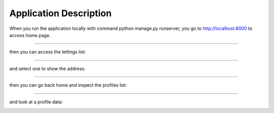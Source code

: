 =======================
Application Description
=======================

When you run the application locally with command python manage.py runserver, you go to http://localhost:8000 to access home page.


.. image:: images/home.png
   :alt: home page

-----

then you can access the lettings list:

.. image:: images/lettingslist.png
   :alt: home page

-----

and select one to show the address:

.. image:: images/address.png
   :alt: home page

-----

then you can go back home and inspect the profiles list:

.. image:: images/profileslist.png
   :alt: home page

-----

and look at a profile data:

.. image:: images/profilepage.png
   :alt: home page